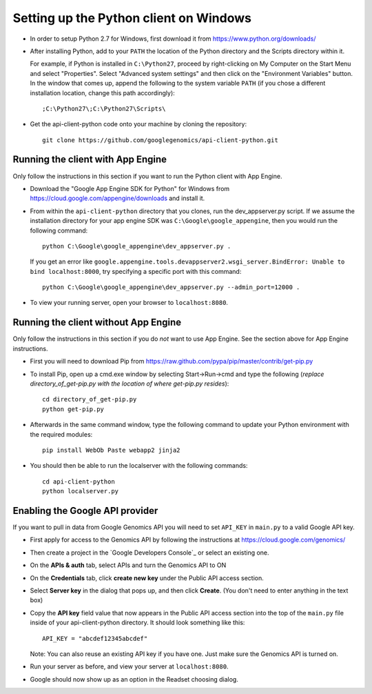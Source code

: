 Setting up the Python client on Windows
---------------------------------------

* In order to setup Python 2.7 for Windows, first download it from
  https://www.python.org/downloads/

* After installing Python, add to your ``PATH`` the location of the Python
  directory and the Scripts directory within it.

  For example, if Python is installed in ``C:\Python27``,
  proceed by right-clicking on My Computer on the Start Menu and select "Properties".
  Select "Advanced system settings" and then click on the "Environment Variables" button.
  In the window that comes up, append the following to the system variable ``PATH``
  (if you chose a different installation location, change this path accordingly)::

  ;C:\Python27\;C:\Python27\Scripts\

* Get the api-client-python code onto your machine by cloning the repository::

    git clone https://github.com/googlegenomics/api-client-python.git


Running the client with App Engine
~~~~~~~~~~~~~~~~~~~~~~~~~~~~~~~~~~
Only follow the instructions in this section if you want to run the Python client with App Engine.

* Download the "Google App Engine SDK for Python" for Windows from
  https://cloud.google.com/appengine/downloads and install it.

* From within the ``api-client-python`` directory that you clones, run the dev_appserver.py script.
  If we assume the installation directory for your app engine SDK was ``C:\Google\google_appengine``,
  then you would run the following command::

    python C:\Google\google_appengine\dev_appserver.py .

  If you get an error like ``google.appengine.tools.devappserver2.wsgi_server.BindError: Unable to bind localhost:8000``,
  try specifying a specific port with this command::

    python C:\Google\google_appengine\dev_appserver.py --admin_port=12000 .

* To view your running server, open your browser to ``localhost:8080``.


Running the client without App Engine
~~~~~~~~~~~~~~~~~~~~~~~~~~~~~~~~~~~~~
Only follow the instructions in this section if you do *not* want to use App Engine.
See the section above for App Engine instructions.

* First you will need to download Pip from https://raw.github.com/pypa/pip/master/contrib/get-pip.py

* To install Pip, open up a cmd.exe window by selecting Start->Run->cmd and type the following
  (*replace directory_of_get-pip.py with the location of where get-pip.py resides*)::

    cd directory_of_get-pip.py
    python get-pip.py

* Afterwards in the same command window, type the following command to update
  your Python environment with the required modules::

    pip install WebOb Paste webapp2 jinja2

* You should then be able to run the localserver with the following commands::

    cd api-client-python
    python localserver.py


Enabling the Google API provider
~~~~~~~~~~~~~~~~~~~~~~~~~~~~~~~~

If you want to pull in data from Google Genomics API you will need to set
``API_KEY`` in ``main.py`` to a valid Google API key.

* First apply for access to the Genomics API by following the instructions at
  https://cloud.google.com/genomics/

* Then create a project in the
  `Google Developers Console`_
  or select an existing one.

* On the **APIs & auth** tab, select APIs and turn the Genomics API to ON

* On the **Credentials** tab, click **create new key** under
  the Public API access section.

* Select **Server key** in the dialog that pops up, and then click **Create**.
  (You don't need to enter anything in the text box)

* Copy the **API key** field value that now appears in the Public API access
  section into the top of the ``main.py`` file inside of your api-client-python directory.
  It should look something like this::

    API_KEY = "abcdef12345abcdef"


  Note: You can also reuse an existing API key if you have one.
  Just make sure the Genomics API is turned on.

* Run your server as before, and view your server at ``localhost:8080``.

* Google should now show up as an option in the Readset choosing dialog.
